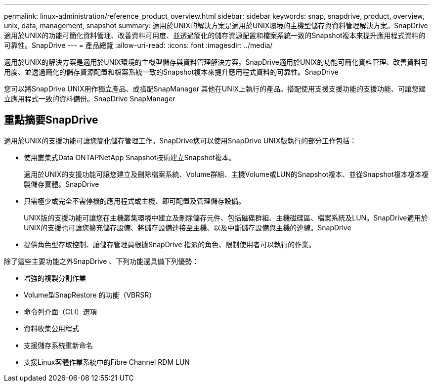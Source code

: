 ---
permalink: linux-administration/reference_product_overview.html 
sidebar: sidebar 
keywords: snap, snapdrive, product, overview, unix, data, management, snapshot 
summary: 適用於UNIX的解決方案是適用於UNIX環境的主機型儲存與資料管理解決方案。SnapDrive適用於UNIX的功能可簡化資料管理、改善資料可用度、並透過簡化的儲存資源配置和檔案系統一致的Snapshot複本來提升應用程式資料的可靠性。SnapDrive 
---
= 產品總覽
:allow-uri-read: 
:icons: font
:imagesdir: ../media/


[role="lead"]
適用於UNIX的解決方案是適用於UNIX環境的主機型儲存與資料管理解決方案。SnapDrive適用於UNIX的功能可簡化資料管理、改善資料可用度、並透過簡化的儲存資源配置和檔案系統一致的Snapshot複本來提升應用程式資料的可靠性。SnapDrive

您可以將SnapDrive UNIX用作獨立產品、或搭配SnapManager 其他在UNIX上執行的產品。搭配使用支援支援功能的支援功能、可讓您建立應用程式一致的資料備份。SnapDrive SnapManager



== 重點摘要SnapDrive

適用於UNIX的支援功能可讓您簡化儲存管理工作。SnapDrive您可以使用SnapDrive UNIX版執行的部分工作包括：

* 使用叢集式Data ONTAPNetApp Snapshot技術建立Snapshot複本。
+
適用於UNIX的支援功能可讓您建立及刪除檔案系統、Volume群組、主機Volume或LUN的Snapshot複本、並從Snapshot複本複本複製儲存實體。SnapDrive

* 只需極少或完全不需停機的應用程式或主機、即可配置及管理儲存設備。
+
UNIX版的支援功能可讓您在主機叢集環境中建立及刪除儲存元件、包括磁碟群組、主機磁碟區、檔案系統及LUN。SnapDrive適用於UNIX的支援也可讓您擴充儲存設備、將儲存設備連接至主機、以及中斷儲存設備與主機的連線。SnapDrive

* 提供角色型存取控制、讓儲存管理員根據SnapDrive 指派的角色、限制使用者可以執行的作業。


除了這些主要功能之外SnapDrive 、下列功能還具備下列優勢：

* 增強的複製分割作業
* Volume型SnapRestore 的功能（VBRSR）
* 命令列介面（CLI）選項
* 資料收集公用程式
* 支援儲存系統重新命名
* 支援Linux客體作業系統中的Fibre Channel RDM LUN

